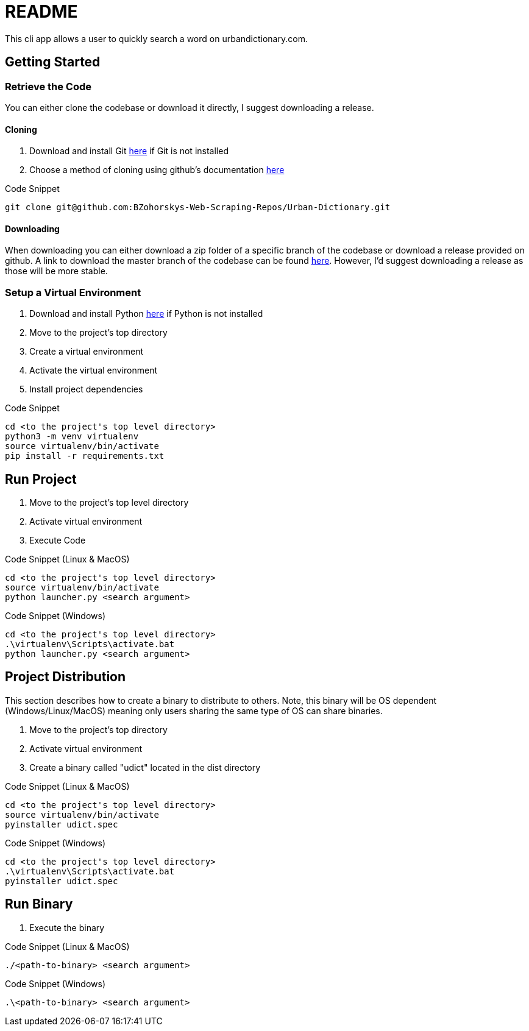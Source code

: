 = README

This cli app allows a user to quickly search a word on urbandictionary.com.

== Getting Started

=== Retrieve the Code

You can either clone the codebase or download it directly, I suggest downloading a release.

==== Cloning

. Download and install Git link:https://git-scm.com/downloads[here] if Git is not installed
. Choose a method of cloning using github's documentation link:https://docs.github.com/en/get-started/getting-started-with-git/about-remote-repositories#cloning-with-https-urls[here]

.Code Snippet
[source]
----
git clone git@github.com:BZohorskys-Web-Scraping-Repos/Urban-Dictionary.git
----

==== Downloading

When downloading you can either download a zip folder of a specific branch of the codebase or download a release provided on github. A link to download the master branch of the codebase can be found link:https://github.com/BZohorskys-Web-Scraping-Repos/Urban-Dictionary/archive/refs/heads/master.zip[here]. However, I'd suggest downloading a release as those will be more stable. 

=== Setup a Virtual Environment

. Download and install Python link:https://www.python.org/downloads/[here] if Python is not installed
. Move to the project's top directory
. Create a virtual environment
. Activate the virtual environment
. Install project dependencies

.Code Snippet
[source]
----
cd <to the project's top level directory>
python3 -m venv virtualenv
source virtualenv/bin/activate
pip install -r requirements.txt
----

== Run Project

. Move to the project's top level directory
. Activate virtual environment
. Execute Code

.Code Snippet (Linux & MacOS)
[source]
----
cd <to the project's top level directory>
source virtualenv/bin/activate
python launcher.py <search argument>
----

.Code Snippet (Windows)
[source]
----
cd <to the project's top level directory>
.\virtualenv\Scripts\activate.bat
python launcher.py <search argument>
----

== Project Distribution

This section describes how to create a binary to distribute to others. Note, this binary will be OS dependent (Windows/Linux/MacOS) meaning only users sharing the same type of OS can share binaries.

. Move to the project's top directory
. Activate virtual environment
. Create a binary called "udict" located in the dist directory

.Code Snippet (Linux & MacOS)
[source]
----
cd <to the project's top level directory>
source virtualenv/bin/activate
pyinstaller udict.spec
----

.Code Snippet (Windows)
[source]
----
cd <to the project's top level directory>
.\virtualenv\Scripts\activate.bat
pyinstaller udict.spec
----

== Run Binary

. Execute the binary 

.Code Snippet (Linux & MacOS)
[source]
----
./<path-to-binary> <search argument>
----

.Code Snippet (Windows)
[source]
----
.\<path-to-binary> <search argument>
----
